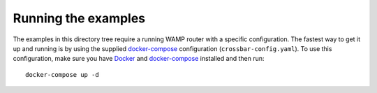 Running the examples
====================

.. highlight:: bash

The examples in this directory tree require a running WAMP router with a specific configuration.
The fastest way to get it up and running is by using the supplied docker-compose_ configuration
(``crossbar-config.yaml``). To use this configuration, make sure you have Docker_ and
docker-compose_ installed and then run::

    docker-compose up -d

.. _Docker: https://docs.docker.com/engine/installation/
.. _docker-compose: https://docs.docker.com/compose/install/
